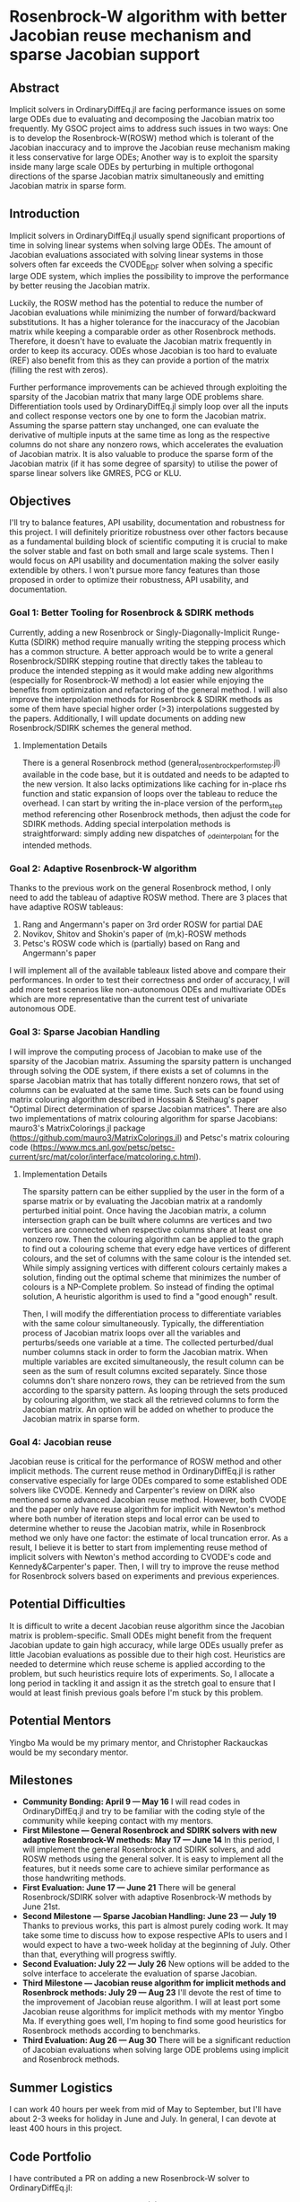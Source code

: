 * Rosenbrock-W algorithm with better Jacobian reuse mechanism and sparse Jacobian support 
** Abstract 
Implicit solvers in OrdinaryDiffEq.jl are facing performance issues on some
large ODEs due to evaluating and decomposing the Jacobian matrix too frequently.
My GSOC project aims to address such issues in two ways: One is to develop the
Rosenbrock-W(ROSW) method which is tolerant of the Jacobian inaccuracy and to
improve the Jacobian reuse  mechanism making it less conservative for large
ODEs; Another way is to exploit the sparsity inside many large scale ODEs by
perturbing in multiple orthogonal directions of the sparse Jacobian matrix
simultaneously and emitting Jacobian matrix in sparse form. 

** Introduction
Implicit solvers in OrdinaryDiffEq.jl usually spend significant proportions of
time in solving linear systems when solving large ODEs. The amount of Jacobian
evaluations associated with solving linear systems in those solvers often far
exceeds the CVODE_BDF solver when solving a specific large ODE system, which
implies the possibility to improve the performance by better reusing the
Jacobian matrix.

Luckily, the ROSW method has the potential to reduce the number of Jacobian
evaluations while minimizing the number of forward/backward substitutions. It
has a higher tolerance for the inaccuracy of the Jacobian matrix while keeping a
comparable order as other Rosenbrock methods. Therefore, it doesn't have to
evaluate the Jacobian matrix frequently in order to keep its accuracy. ODEs whose
Jacobian is too hard to evaluate (REF) also benefit from this as they can
provide a portion of the matrix (filling the rest with zeros). 

Further performance improvements can be achieved through exploiting the sparsity
of the Jacobian matrix that many large ODE problems share. Differentiation tools
used by OrdinaryDiffEq.jl simply loop over all the inputs and collect response
vectors one by one to form the Jacobian matrix. Assuming the sparse pattern stay
unchanged, one can evaluate the derivative of multiple inputs at the same time
as long as the respective columns do not share any nonzero rows, which
accelerates the evaluation of Jacobian matrix. It is also valuable to produce
the sparse form of the Jacobian matrix (if it has some degree of sparsity) to
utilise the power of sparse linear solvers like GMRES, PCG or KLU. 

** Objectives
I'll try to balance features, API usability, documentation and robustness for
this project. I will definitely prioritize robustness over other factors because
as a fundamental building block of scientific computing it is crucial to make
the solver stable and fast on both small and large scale systems. Then I would
focus on API usability and documentation making the solver easily extendible by
others. I won't pursue more fancy features than those proposed in order to
optimize their robustness, API usability, and documentation. 

*** Goal 1: Better Tooling for Rosenbrock & SDIRK methods 
Currently, adding a new Rosenbrock or Singly-Diagonally-Implicit Runge-Kutta
(SDIRK) method require manually writing the stepping process which has a common
structure. A better approach would be to write a general Rosenbrock/SDIRK
stepping routine that directly takes the tableau to produce the intended
stepping as it would make adding new algorithms (especially for Rosenbrock-W
method) a lot easier while enjoying the benefits from optimization and
refactoring of the general method. I will also improve the interpolation methods
for Rosenbrock & SDIRK methods as some of them have special higher order (>3)
interpolations suggested by the papers. Additionally, I will update documents on
adding new Rosenbrock/SDIRK schemes the general method. 

**** Implementation Details 
There is a general Rosenbrock method (general_rosenbrock_perform_step.jl)
available in the code base, but it is outdated and needs to be adapted to the
new version. It also lacks optimizations like caching for in-place rhs function
and static expansion of loops over the tableau to reduce the overhead. I can
start by writing the in-place version of the perform_step method referencing
other Rosenbrock methods, then adjust the code for SDIRK methods. Adding special
interpolation methods is straightforward: simply adding new dispatches of
_ode_interpolant for the intended methods. 

*** Goal 2: Adaptive Rosenbrock-W algorithm 
Thanks to the previous work on the general Rosenbrock method, I only need to add
the tableau of adaptive ROSW method. There are 3 places that have adaptive ROSW
tableaus: 

1. Rang and Angermann's paper on 3rd order ROSW for partial DAE 
2. Novikov, Shitov and Shokin's paper of (m,k)-ROSW methods 
3. Petsc's ROSW code which is (partially) based on Rang and Angermann's paper

I will implement all of the available tableaux listed above and compare their
performances. In order to test their correctness and order of accuracy, I will
add more test scenarios like non-autonomous ODEs and multivariate ODEs which are
more representative than the current test of univariate autonomous ODE. 

*** Goal 3: Sparse Jacobian Handling 
I will improve the computing process of Jacobian to make use of the sparsity of
the Jacobian matrix. Assuming the sparsity pattern is unchanged through solving
the ODE system, if there exists a set of columns in the sparse Jacobian matrix
that has totally different nonzero rows, that set of columns can be evaluated at
the same time. Such sets can be found using matrix colouring algorithm described
in Hossain & Steihaug's paper "Optimal Direct determination of sparse Jacobian
matrices". There are also two implementations of matrix colouring algorithm for
sparse Jacobians: mauro3's MatrixColorings.jl package
(https://github.com/mauro3/MatrixColorings.jl) and Petsc's matrix colouring code
(https://www.mcs.anl.gov/petsc/petsc-current/src/mat/color/interface/matcoloring.c.html).

**** Implementation Details 
The sparsity pattern can be either supplied by the user in the form of a sparse
matrix or by evaluating the Jacobian matrix at a randomly perturbed initial
point. Once having the Jacobian matrix, a column intersection graph can be built
where columns are vertices and two vertices are connected when respective
columns share at least one nonzero row. Then the colouring algorithm can be
applied to the graph to find out a colouring scheme that every edge have
vertices of different colours, and the set of columns with the same colour is
the intended set. While simply assigning vertices with different colours
certainly makes a solution, finding out the optimal scheme that minimizes the
number of colours is a NP-Complete problem. So instead of finding the optimal
solution, A heuristic algorithm is used to find a "good enough" result.

Then, I will modify the differentiation process to differentiate variables with
the same colour simultaneously. Typically, the differentiation process of
Jacobian matrix loops over all the variables and perturbs/seeds one variable at
a time. The collected perturbed/dual number columns stack in order to form the
Jacobian matrix. When multiple variables are excited simultaneously, the result
column can be seen as the sum of result columns excited separately. Since those
columns don't share nonzero rows, they can be retrieved from the sum according
to the sparsity pattern. As looping through the sets produced by colouring
algorithm, we stack all the retrieved columns to form the Jacobian matrix. An
option will be added on whether to produce the Jacobian matrix in sparse form.

*** Goal 4: Jacobian reuse 
Jacobian reuse is critical for the performance of ROSW method and other implicit
methods. The current reuse method in OrdinaryDiffEq.jl is rather conservative
especially for large ODEs compared to some established ODE solvers like CVODE.
Kennedy and Carpenter's review on DIRK also mentioned some advanced Jacobian
reuse method. However, both CVODE and the paper only have reuse algorithm for
implicit with Newton's method where both number of iteration steps and local
error can be used to determine whether to reuse the Jacobian matrix, while in
Rosenbrock method we only have one factor: the estimate of local truncation
error. As a result, I believe it is better to start from implementing reuse
method of implicit solvers with Newton's method according to CVODE's code and
Kennedy&Carpenter's paper. Then, I will try to improve the reuse method for
Rosenbrock solvers based on experiments and previous experiences. 

** Potential Difficulties 
It is difficult to write a decent Jacobian reuse algorithm since the Jacobian
matrix is problem-specific. Small ODEs might benefit from the frequent Jacobian
update to gain high accuracy, while large ODEs usually prefer as little Jacobian
evaluations as possible due to their high cost. Heuristics are needed to
determine which reuse scheme is applied according to the problem, but such
heuristics require lots of experiments. So, I allocate a long period in tackling
it and assign it as the stretch goal to ensure that I would at least finish
previous goals before I'm stuck by this problem. 

** Potential Mentors 
Yingbo Ma would be my primary mentor, and Christopher Rackauckas would be my
secondary mentor. 

** Milestones 
- *Community Bonding: April 9 --- May 16*
	I will read codes in OrdinaryDiffEq.jl and try to be familiar with the
	coding style of the community while keeping contact with my mentors.
- *First Milestone --- General Rosenbrock and SDIRK solvers with new adaptive Rosenbrock-W methods: May 17 --- June 14*
	In this period, I will implement the general Rosenbrock and SDIRK solvers,
	and add ROSW methods using the general solver. It is easy to implement all
	the features, but it needs some care to achieve similar performance as those
	handwriting methods.
- *First Evaluation: June 17 --- June 21*
	There will be general Rosenbrock/SDIRK solver with adaptive Rosenbrock-W
	methods by June 21st.
- *Second Milestone --- Sparse Jacobian Handling: June 23 --- July 19*
	Thanks to previous works, this part is almost purely coding work. It may
	take some time to discuss how to expose respective APIs to users and I would
	expect to have a two-week holiday at the beginning of July. Other than that,
	everything will progress swiftly.
- *Second Evaluation: July 22 --- July 26*
	New options will be added to the solve interface to accelerate the
	evaluation of sparse Jacobian.
- *Third Milestone --- Jacobian reuse algorithm for implicit methods and Rosenbrock methods: July 29 --- Aug 23*
	I'll devote the rest of time to the improvement of Jacobian reuse algorithm.
	I will at least port some Jacobian reuse algorithms for implicit methods
	with my mentor Yingbo Ma. If everything goes well, I'm hoping to find some
	good heuristics for Rosenbrock methods according to benchmarks.
- *Third Evaluation: Aug 26 --- Aug 30*
	There will be a significant reduction of Jacobian evaluations when solving
	large ODE problems using implicit and Rosenbrock methods.

** Summer Logistics
I can work 40 hours per week from mid of May to September, but I'll have about
2-3 weeks for holiday in June and July. In general, I can devote at least 400
hours in this project.

** Code Portfolio
I have contributed a PR on adding a new Rosenbrock-W solver to OrdinaryDiffEq.jl:
- add Rosenbrock-W method 6S4O(S) (https://github.com/JuliaDiffEq/OrdinaryDiffEq.jl/pull/701)

** Deliverables
- General Rosenbrock/SDIRK solver
- Adaptive Rosenbrock-W solvers
- New option for sparse matrix
- Lower Jacobian evaluations

** About Me
I am a final year undergraduate majored in Atmospheric Science at the University
of Manchester. I'm probably going to the MSc program of Computing Science and
Engineering at ETHz. I have been using Julia extensively since last year to
develop an atmospheric chemistry box model JlBox as my final year project. The
model invokes DifferentialEquations.jl for solving ODEs with thousands of
variables, so the performance of the ODE solver is a great concern to me.

*** Academic Details
- University: the University of Manchester
- Major: Atmospheric Science (final year)
- GPA: 3.85/4.0

*** Contact Information
- Email: huanglangwen@outlook.com
- Github: huanglangwen
